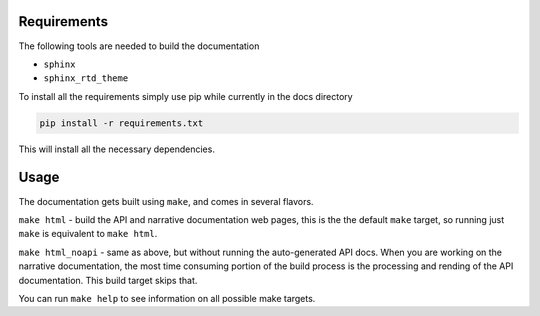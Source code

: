 .. _installation:

Requirements
============
The following tools are needed to build the documentation

* ``sphinx``
* ``sphinx_rtd_theme``

To install all the requirements simply use pip while currently in the docs
directory

.. code-block:: bash

   pip install -r requirements.txt

This will install all the necessary dependencies.

Usage
=====
The documentation gets built using ``make``, and comes in several flavors.

``make html`` - build the API and narrative documentation web pages, this
is the the default ``make`` target, so running just ``make`` is equivalent to
``make html``.

``make html_noapi`` - same as above, but without running the auto-generated
API docs. When you are working on the narrative documentation, the most time
consuming portion  of the build process is the processing and rending of the
API documentation. This build target skips that.

You can run ``make help`` to see information on all possible make targets.
